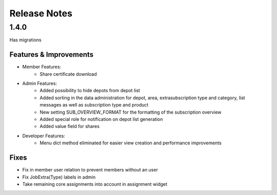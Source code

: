 Release Notes
=============

1.4.0
-----
Has  migrations

Features & Improvements
^^^^^^^^^^^^^^^^^^^^^^^
* Member Features:
    * Share certificate download

* Admin Features:
    * Added possibility to hide depots from depot list
    * Added sorting in the data administration for depot, area, extrasubscription type and category, list messages as well as subscription type and product
    * New setting SUB_OVERVIEW_FORMAT for the formatting of the subscription overview
    * Added special role for notification on depot list generation
    * Added value field for shares

* Developer Features:
    * Menu dict method eliminated for easier view creation and performance improvements

Fixes
^^^^^
* Fix in member user relation to prevent members without an user
* Fix JobExtra(Type) labels in admin
* Take remaining core assignments into account in assignment widget
